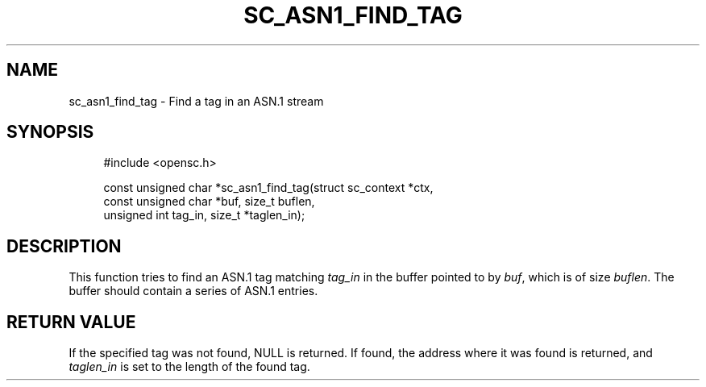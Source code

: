 '\" t
.\"     Title: sc_asn1_find_tag
.\"    Author: [FIXME: author] [see http://docbook.sf.net/el/author]
.\" Generator: DocBook XSL Stylesheets v1.75.1 <http://docbook.sf.net/>
.\"      Date: 02/16/2010
.\"    Manual: OpenSC API reference
.\"    Source: opensc
.\"  Language: English
.\"
.TH "SC_ASN1_FIND_TAG" "3" "02/16/2010" "opensc" "OpenSC API reference"
.\" -----------------------------------------------------------------
.\" * set default formatting
.\" -----------------------------------------------------------------
.\" disable hyphenation
.nh
.\" disable justification (adjust text to left margin only)
.ad l
.\" -----------------------------------------------------------------
.\" * MAIN CONTENT STARTS HERE *
.\" -----------------------------------------------------------------
.SH "NAME"
sc_asn1_find_tag \- Find a tag in an ASN\&.1 stream
.SH "SYNOPSIS"
.PP

.sp
.if n \{\
.RS 4
.\}
.nf
#include <opensc\&.h>

const unsigned char *sc_asn1_find_tag(struct sc_context *ctx,
                                      const unsigned char *buf, size_t buflen,
                                      unsigned int tag_in, size_t *taglen_in);
		
.fi
.if n \{\
.RE
.\}
.sp
.SH "DESCRIPTION"
.PP
This function tries to find an ASN\&.1 tag matching
\fItag_in\fR
in the buffer pointed to by
\fIbuf\fR, which is of size
\fIbuflen\fR\&. The buffer should contain a series of ASN\&.1 entries\&.
.SH "RETURN VALUE"
.PP
If the specified tag was not found, NULL is returned\&. If found, the address where it was found is returned, and
\fItaglen_in\fR
is set to the length of the found tag\&.
